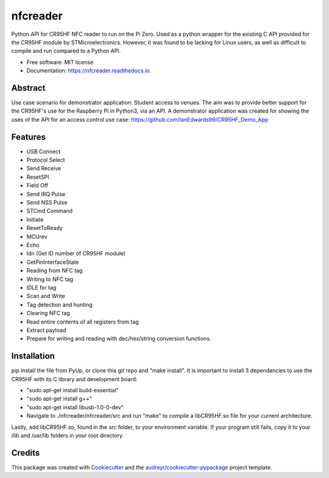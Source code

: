 =========
nfcreader
=========


.. image:: https://img.shields.io/pypi/v/nfcreader.svg
        :target: https://pypi.python.org/pypi/nfcreader

.. image:: https://img.shields.io/travis/EDWIAN004@myuct.ac.za/nfcreader.svg
        :target: https://travis-ci.com/EDWIAN004@myuct.ac.za/nfcreader

.. image:: https://readthedocs.org/projects/nfcreader/badge/?version=latest
        :target: https://nfcreader.readthedocs.io/en/latest/?badge=latest
        :alt: Documentation Status




Python API for CR95HF NFC reader to run on the Pi Zero. Used as a python wrapper for the existing C API provided for the CR95HF module by STMicroelectronics. However, it was found to be lacking for Linux users, as well as difficult to compile and run compared to a Python API. 


* Free software: MIT license
* Documentation: https://nfcreader.readthedocs.io.

Abstract
--------
Use case scenario for demonstrator application: Student access to venues.
The aim was to provide better support for the CR95HF's use for the Raspberry Pi in Python3, via an API.
A demonstrator application was created for showing the uses of the API for an access control use case: https://github.com/IanEdwards99/CR95HF_Demo_App

Features
--------
- USB Connect
- Protocol Select
- Send Receive
- ResetSPI
- Field Off
- Send IRQ Pulse
- Send NSS Pulse
- STCmd Command
- Initiate
- ResetToReady
- MCUrev
- Echo
- Idn (Get ID number of CR95HF module)
- GetPinInterfaceState
- Reading from NFC tag
- Writing to NFC tag
- IDLE for tag
- Scan and Write
- Tag detection and hunting
- Clearing NFC tag
- Read entire contents of all registers from tag
- Extract payload
- Prepare for writing and reading with dec/hex/string conversion functions.

Installation
------------
pip install the file from PyUp, or clone this git repo and "make install".
It is important to install 3 dependancies to use the CR95HF with its C library and development board:

- "sudo apt-get install build-essential"
- "sudo apt-get install g++"
- "sudo apt-get install libusb-1.0-0-dev"
- Navigate to ./nfcreader/nfcreader/src and run "make" to compile a libCR95HF.so file for your current architecture.

Lastly, add libCR95HF.so, found in the src folder, to your environment variable. If your program still fails, copy it to your /lib and /usr/lib folders in your root directory.

Credits
-------

This package was created with Cookiecutter_ and the `audreyr/cookiecutter-pypackage`_ project template.

.. _Cookiecutter: https://github.com/audreyr/cookiecutter
.. _`audreyr/cookiecutter-pypackage`: https://github.com/audreyr/cookiecutter-pypackage
